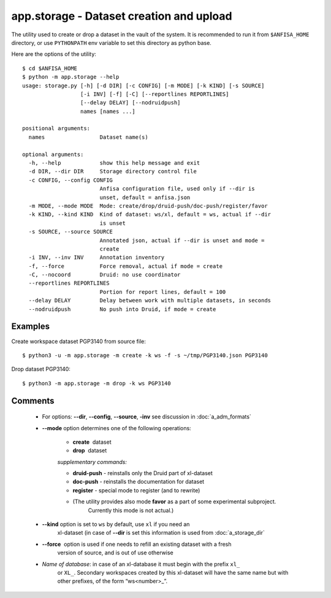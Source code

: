app.storage - Dataset creation and upload
=========================================

.. index:: 
    storage; administration utility

The utility used to create or drop a dataset in the vault of the system. It is recommended to run it
from ``$ANFISA_HOME`` directory, or use ``PYTHONPATH`` env variable to set this directory as
python base.

Here are the options of the utility: ::

  $ cd $ANFISA_HOME
  $ python -m app.storage --help
  usage: storage.py [-h] [-d DIR] [-c CONFIG] [-m MODE] [-k KIND] [-s SOURCE]
                    [-i INV] [-f] [-C] [--reportlines REPORTLINES]
                    [--delay DELAY] [--nodruidpush]
                    names [names ...]
  
  positional arguments:
    names                 Dataset name(s)
  
  optional arguments:
    -h, --help            show this help message and exit
    -d DIR, --dir DIR     Storage directory control file
    -c CONFIG, --config CONFIG
                          Anfisa configuration file, used only if --dir is
                          unset, default = anfisa.json
    -m MODE, --mode MODE  Mode: create/drop/druid-push/doc-push/register/favor
    -k KIND, --kind KIND  Kind of dataset: ws/xl, default = ws, actual if --dir
                          is unset
    -s SOURCE, --source SOURCE
                          Annotated json, actual if --dir is unset and mode =
                          create
    -i INV, --inv INV     Annotation inventory
    -f, --force           Force removal, actual if mode = create
    -C, --nocoord         Druid: no use coordinator
    --reportlines REPORTLINES
                          Portion for report lines, default = 100
    --delay DELAY         Delay between work with multiple datasets, in seconds
    --nodruidpush         No push into Druid, if mode = create

Examples
********

Create workspace dataset PGP3140 from source file::

    $ python3 -u -m app.storage -m create -k ws -f -s ~/tmp/PGP3140.json PGP3140
    
Drop dataset PGP3140::

    $ python3 -m app.storage -m drop -k ws PGP3140

 
Comments
********

    * For options: **--dir**, **--config**, **--source**, **-inv** see discussion in :doc:`a_adm_formats`        
        
    * **--mode​** option determines one of the following operations:
        
        - **create** ​ dataset
        
        - **drop** ​ dataset

        *supplementary commands:*

        * **druid-push** - reinstalls only the Druid part of xl-dataset
        
        * **doc-push​** - reinstalls the documentation for dataset
        
        * **register** - special mode to register (and to rewrite) 
        
        * (The utility provides also mode **favor** as a part of some experimental subproject. 
            Currently this mode is not actual.)

    * **--kind** option is set to ``ws`` by default, use ``xl`` if you need an 
        xl-dataset (in case of **--dir** is set this information is used from :doc:`a_storage_dir` 


    * **--force** ​ option is used if one needs to refill an existing dataset with a fresh 
        version of source, and is out of use otherwise

    * *Name of database*: in case of an xl-database it must begin with the prefix ``xl_`` 
        or ``XL_``. Secondary workspaces created by this xl-dataset will have the same name 
        but with other prefixes, of the form “ws<​number​>_”.

